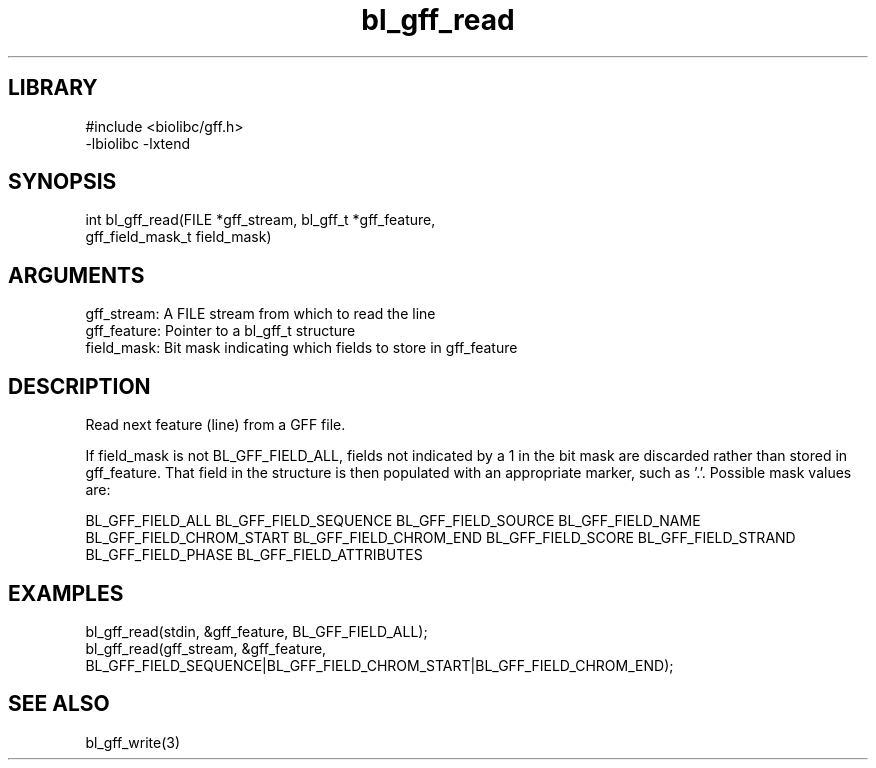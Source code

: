 \" Generated by c2man from bl_gff_read.c
.TH bl_gff_read 3

.SH LIBRARY
\" Indicate #includes, library name, -L and -l flags
.nf
.na
#include <biolibc/gff.h>
-lbiolibc -lxtend
.ad
.fi

\" Convention:
\" Underline anything that is typed verbatim - commands, etc.
.SH SYNOPSIS
.PP
.nf 
.na
int     bl_gff_read(FILE *gff_stream, bl_gff_t *gff_feature,
gff_field_mask_t field_mask)
.ad
.fi

.SH ARGUMENTS
.nf
.na
gff_stream:     A FILE stream from which to read the line
gff_feature:    Pointer to a bl_gff_t structure
field_mask:     Bit mask indicating which fields to store in gff_feature
.ad
.fi

.SH DESCRIPTION

Read next feature (line) from a GFF file.

If field_mask is not BL_GFF_FIELD_ALL, fields not indicated by a 1
in the bit mask are discarded rather than stored in gff_feature.
That field in the structure is then populated with an appropriate
marker, such as '.'.  Possible mask values are:

BL_GFF_FIELD_ALL
BL_GFF_FIELD_SEQUENCE
BL_GFF_FIELD_SOURCE
BL_GFF_FIELD_NAME
BL_GFF_FIELD_CHROM_START
BL_GFF_FIELD_CHROM_END
BL_GFF_FIELD_SCORE
BL_GFF_FIELD_STRAND
BL_GFF_FIELD_PHASE
BL_GFF_FIELD_ATTRIBUTES

.SH EXAMPLES
.nf
.na

bl_gff_read(stdin, &gff_feature, BL_GFF_FIELD_ALL);
bl_gff_read(gff_stream, &gff_feature,
BL_GFF_FIELD_SEQUENCE|BL_GFF_FIELD_CHROM_START|BL_GFF_FIELD_CHROM_END);
.ad
.fi

.SH SEE ALSO

bl_gff_write(3)

